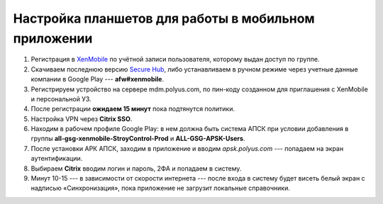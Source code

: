 Настройка планшетов для работы в мобильном приложении
=====================================================

#.  Регистрация в `XenMobile <https://omk-wd-sctst01/mediawiki/index.php/XenMobile>`_ по учётной записи пользователя,
    которому выдан доступ по группе.
#.  Скачиваем последнюю версию `Secure Hub <https://drive.google.com/file/d/1atep3dlz-PgWmk5b_hnWe8Yeg7-ha4SH/view?usp=sharing>`_,
    либо устанавливаем в ручном режиме через учетные данные компании в Google Play --- **afw#xenmobile**.
#.  Регистрируем устройство на сервере mdm.polyus.com, по пин-коду созданном для приглашения с XenMobile и персональной УЗ.
#.  После регистрации **ожидаем 15 минут** пока подтянутся политики.
#.  Настройка VPN через **Citrix SSO**.
#.  Находим в рабочем профиле Google Play: в нем должна быть система АПСК при условии добавления в группы
    **all-gsg-xenmobile-StroyControl-Prod** и **ALL-GSG-APSK-Users**.
#.  После установки АРК АПСК, заходим в приложение и вводим `apsk.polyus.com` --- попадаем на экран аутентификации.
#.  Выбираем **Citrix** вводим логин и пароль, 2ФА и попадаем в систему.
#.  Минут 10-15 --- в зависимости от скорости интернета --- после входа в систему будет висеть белый экран с надписью «Синхронизация»,
    пока приложение не загрузит локальные справочники.